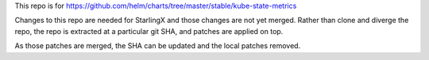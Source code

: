 This repo is for
https://github.com/helm/charts/tree/master/stable/kube-state-metrics

Changes to this repo are needed for StarlingX and those changes are
not yet merged.
Rather than clone and diverge the repo, the repo is extracted at a particular
git SHA, and patches are applied on top.

As those patches are merged, the SHA can be updated and
the local patches removed.
